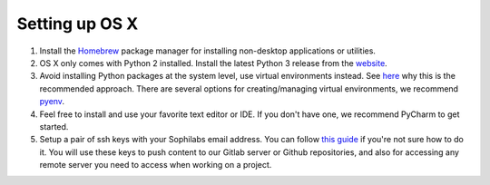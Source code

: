 Setting up OS X
---------------

#. Install the `Homebrew <https://brew.sh/>`__ package manager for installing non-desktop applications or utilities.
#. OS X only comes with Python 2 installed. Install the latest Python 3 release from the `website <https://www.python.org/downloads/mac-osx/>`__.
#. Avoid installing Python packages at the system level, use virtual environments instead. See `here <https://docs.python.org/3/tutorial/venv.html#introduction>`__
   why this is the recommended approach. There are several options for creating/managing virtual environments, we recommend `pyenv <https://github.com/pyenv/pyenv>`__.
#. Feel free to install and use your favorite text editor or IDE. If you don't have one, we recommend PyCharm to get started.
#. Setup a pair of ssh keys with your Sophilabs email address. You can follow `this guide <https://help.github.com/articles/connecting-to-github-with-ssh/>`__
   if you're not sure how to do it. You will use these keys to push content to our Gitlab server or Github repositories, and also for accessing any remote
   server you need to access when working on a project.
